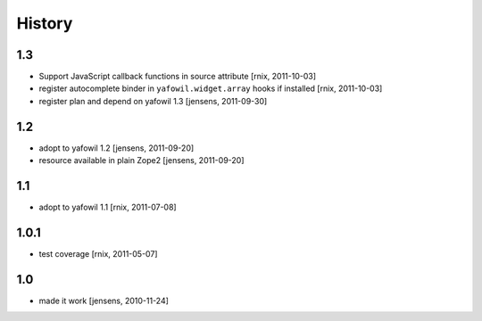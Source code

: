 
History
=======

1.3
---

- Support JavaScript callback functions in source attribute
  [rnix, 2011-10-03]

- register autocomplete binder in ``yafowil.widget.array`` hooks if installed
  [rnix, 2011-10-03]

- register plan and depend on yafowil 1.3
  [jensens, 2011-09-30]

1.2
---

- adopt to yafowil 1.2
  [jensens, 2011-09-20]

- resource available in plain Zope2
  [jensens, 2011-09-20]

1.1
---

- adopt to yafowil 1.1
  [rnix, 2011-07-08]

1.0.1
-----

- test coverage
  [rnix, 2011-05-07]

1.0
---

- made it work
  [jensens, 2010-11-24]
